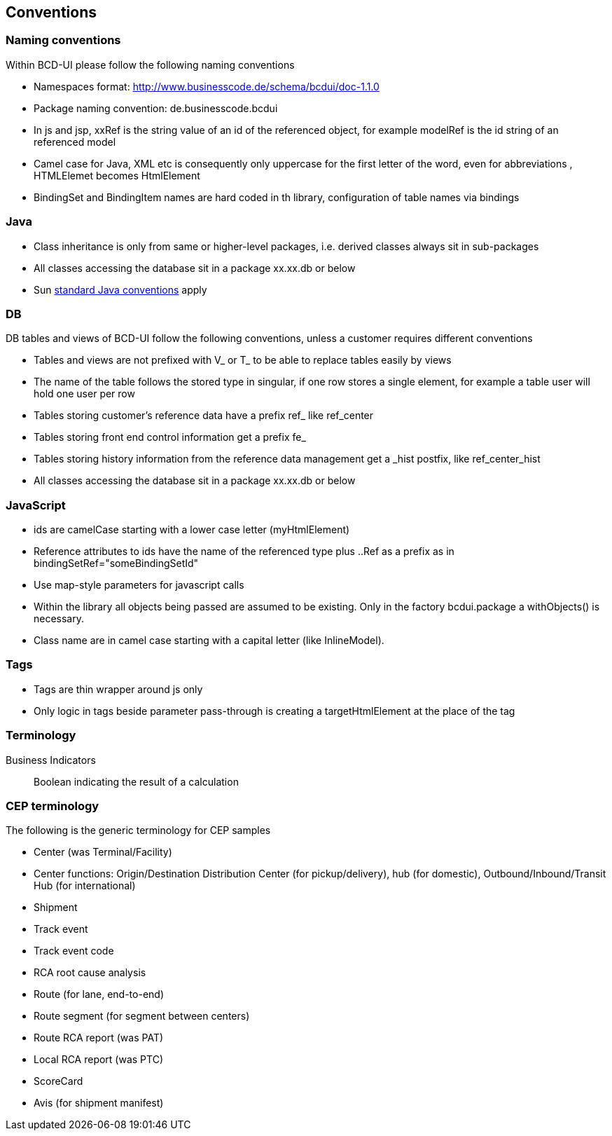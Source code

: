 [[DocConventions]]
== Conventions

=== Naming conventions

Within BCD-UI please follow the following naming conventions

* Namespaces format: http://www.businesscode.de/schema/bcdui/doc-1.1.0
* Package naming convention: de.businesscode.bcdui
* In js and jsp, xxRef is the string value of an id of the referenced object, for example modelRef is the id string of an referenced model
* Camel case for Java, XML etc is consequently only uppercase for the first letter of the word, even for abbreviations , HTMLElemet becomes HtmlElement
* BindingSet and BindingItem names are hard coded in th library, configuration of table names via bindings

=== Java

* Class inheritance is only from same or higher-level packages, i.e. derived classes always sit in sub-packages
* All classes accessing the database sit in a package xx.xx.db or below
* Sun link:http://java.sun.com/docs/codeconv/html/CodeConvTOC.doc.html[standard Java conventions, window="_blank"] apply

=== DB

DB tables and views of BCD-UI follow the following conventions, unless a customer requires different conventions

* Tables and views are not prefixed with V_ or T_ to be able to replace tables easily by views
* The name of the table follows the stored type in singular, if one row stores a single element, for example a table user will hold one user per row
* Tables storing customer's reference data have a prefix ref_ like ref_center
* Tables storing front end control information get a prefix fe_
* Tables storing history information from the reference data management get a _hist postfix, like ref_center_hist
* All classes accessing the database sit in a package xx.xx.db or below

=== JavaScript

* ids are camelCase starting with a lower case letter (myHtmlElement)
* Reference attributes to ids have the name of the referenced type plus ..Ref as a prefix as in bindingSetRef="someBindingSetId"
* Use map-style parameters for javascript calls
* Within the library all objects being passed are assumed to be existing. Only in the factory bcdui.package a withObjects() is necessary.
* Class name are in camel case starting with a capital letter (like InlineModel).

=== Tags

* Tags are thin wrapper around js only
* Only logic in tags beside parameter pass-through is creating a targetHtmlElement at the place of the tag

=== Terminology

Business Indicators:: Boolean indicating the result of a calculation

=== CEP terminology

The following is the generic terminology for CEP samples

* Center (was Terminal/Facility)
* Center functions: Origin/Destination Distribution Center (for pickup/delivery), hub (for domestic), Outbound/Inbound/Transit Hub (for international)
* Shipment
* Track event
* Track event code
* RCA root cause analysis
* Route (for lane, end-to-end)
* Route segment (for segment between centers)
* Route RCA report (was PAT)
* Local RCA report (was PTC)
* ScoreCard
* Avis (for shipment manifest)
